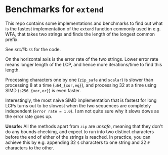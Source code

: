 * Benchmarks for ~extend~

This repo contains some implementations and benchmarks to find out what is the
fastest implementation of the ~extend~ function commonly used in e.g. WFA, that
takes two strings and finds the length of the longest common prefix.

See [[src/lib.rs]] for the code.

[[file:plots/bench.png]]

On the horizontal axis is the error rate of the two strings. Lower error rate
means longer length of the LCP, and hence more iterations/time to find this
length.

Processing characters one by one (~zip_safe~ and ~scalar~) is slower than
processing 8 at a time (~u64_{xor,eq}~), and processing 32 at a time using
SIMD (~s256_{xor,or}~) is even faster.

Interestingly, the most naive SIMD implementation that is fastest for long LCPs
turns out to be slowest when the two sequences are completely independent
(~error rate = 1.0~). I am not quite sure why it slows dows as the error rate
goes up.

*Unsafe:* All the methods apart from ~zip~ are /unsafe/, meaning that they don't
 do any bounds checking, and expect to run into two distinct characters before
 the end of either of the strings is reached. In practice, you can achieve this
 by e.g. appending 32 ~$~ characters to one string and 32 ~#~ characters to
 the other.
